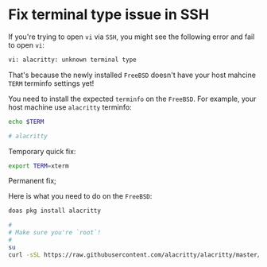 * Fix terminal type issue in SSH

If you're trying to open =vi= via =SSH=, you might see the following error and fail to open =vi=:

#+BEGIN_SRC bash
  vi: alacritty: unknown terminal type 
#+END_SRC


That's because the newly installed =FreeBSD= doesn't have your host mahcine =TERM= terminfo settings yet!

You need to install the expected =terminfo= on the =FreeBSD=. For example, your host machine use ~alacritty~ terminfo:


#+BEGIN_SRC bash
  echo $TERM

  # alacritty
#+END_SRC


Temporary quick fix:

#+BEGIN_SRC bash
  export TERM=xterm
#+END_SRC


Permanent fix;

Here is what you need to do on the =FreeBSD=:

#+BEGIN_SRC bash
  doas pkg install alacritty

  #
  # Make sure you're `root`!
  #
  su
  curl -sSL https://raw.githubusercontent.com/alacritty/alacritty/master/extra/alacritty.info | tic -x -
#+END_SRC
